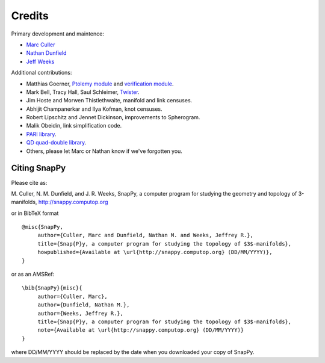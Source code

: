 Credits
=========

Primary development and maintence:

* `Marc Culler <http://www.math.uic.edu/~culler>`_ 
* `Nathan Dunfield <http://dunfield.info>`_
* `Jeff Weeks <http://www.geometrygames.org>`_

Additional contributions:

* Matthias Goerner, `Ptolemy module
  <http://www.unhyperbolic.org/ptolemy.html>`_ and `verification
  module <verify.html>`_.

* Mark Bell, Tracy Hall, Saul Schleimer, `Twister <http://bitbucket.org//Mark_Bell/twister/>`_.

* Jim Hoste and Morwen Thistlethwaite, manifold and link censuses.

* Abhijit Champanerkar and Ilya Kofman, knot censuses.  

* Robert Lipschitz and Jennet Dickinson, improvements to Spherogram.

* Malik Obeidin, link simplification code. 

* `PARI library <http://pari.math.u-bordeaux.fr/>`_.  

*  `QD quad-double library
   <http://crd-legacy.lbl.gov/~dhbailey/mpdist/>`_.

* Others, please let Marc or Nathan know if we've forgotten you. 

Citing SnapPy
------------------------

Please cite as: 

M. Culler, N. M. Dunfield, and J. R. Weeks, SnapPy, a computer program
for studying the geometry and topology of 3-manifolds, http://snappy.computop.org  

or in BibTeX format ::

   @misc{SnapPy,
        author={Culler, Marc and Dunfield, Nathan M. and Weeks, Jeffrey R.},
        title={Snap{P}y, a computer program for studying the topology of $3$-manifolds},
        howpublished={Available at \url{http://snappy.computop.org} (DD/MM/YYYY)},
   }

or as an AMSRef::

  \bib{SnapPy}{misc}{
       author={Culler, Marc},
       author={Dunfield, Nathan M.},
       author={Weeks, Jeffrey R.},
       title={Snap{P}y, a computer program for studying the topology of $3$-manifolds},
       note={Available at \url{http://snappy.computop.org} (DD/MM/YYYY)}
  }

where DD/MM/YYYY should be replaced by the date when you downloaded your
copy of SnapPy.
